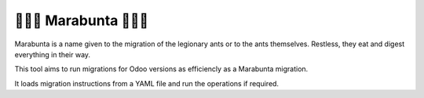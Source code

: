 🐜🐜🐜 Marabunta 🐜🐜🐜
=================

.. image:: https://travis-ci.org/camptocamp/marabunta.svg?branch=master
    :target: https://travis-ci.org/camptocamp/marabunta

Marabunta is a name given to the migration of the legionary ants or to the ants
themselves. Restless, they eat and digest everything in their way.

This tool aims to run migrations for Odoo versions as efficiencly as a
Marabunta migration.

It loads migration instructions from a YAML file and run the operations if
required.
